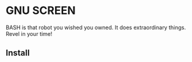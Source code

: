 * GNU SCREEN
BASH is that robot you wished you owned.  It does  extraordinary things. Revel in your time!
#+ATTR_HTML: alt="We're not computers, Sebastian, we're physical."
[[file:img/bash.png]]
** Install
